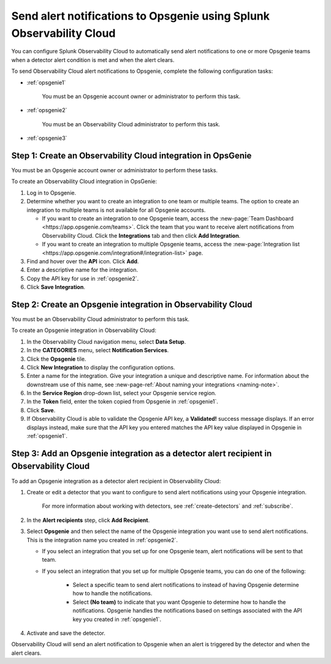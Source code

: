 .. _opsgenie:

************************************************************************
Send alert notifications to Opsgenie using Splunk Observability Cloud
************************************************************************

You can configure Splunk Observability Cloud to automatically send alert notifications to one or more Opsgenie teams when a detector alert condition is met and when the alert clears.

To send Observability Cloud alert notifications to Opsgenie, complete the following configuration tasks:

* :ref:`opsgenie1`

   You must be an Opsgenie account owner or administrator to perform this task.

* :ref:`opsgenie2`

   You must be an Observability Cloud administrator to perform this task.

* :ref:`opsgenie3`


.. _opsgenie1:

Step 1: Create an Observability Cloud integration in OpsGenie
=================================================================================

You must be an Opsgenie account owner or administrator to perform these tasks.

To create an Observability Cloud integration in OpsGenie:

#. Log in to Opsgenie.

#. Determine whether you want to create an integration to one team or multiple teams. The option to create an integration to multiple teams is not available for all Opsgenie accounts.

   * If you want to create an integration to one Opsgenie team, access the :new-page:`Team Dashboard <https://app.opsgenie.com/teams>`. Click the team that you want to receive alert notifications from Observability Cloud. Click the :strong:`Integrations` tab and then click :strong:`Add Integration`.

   * If you want to create an integration to multiple Opsgenie teams, access the :new-page:`Integration list <https://app.opsgenie.com/integration#/integration-list>` page.

#. Find and hover over the :strong:`API` icon. Click :strong:`Add`.

#. Enter a descriptive name for the integration.

#. Copy the API key for use in :ref:`opsgenie2`.

#. Click :strong:`Save Integration`.


.. _opsgenie2:

Step 2: Create an Opsgenie integration in Observability Cloud
=================================================================================

You must be an Observability Cloud administrator to perform this task.

To create an Opsgenie integration in Observability Cloud:

#. In the Observability Cloud navigation menu, select :strong:`Data Setup`.

#. In the :strong:`CATEGORIES` menu, select :strong:`Notification Services`.

#. Click the :strong:`Opsgenie` tile.

#. Click :strong:`New Integration` to display the configuration options.

#. Enter a name for the integration. Give your integration a unique and descriptive name. For information about the downstream use of this name, see :new-page-ref:`About naming your integrations <naming-note>`.

#. In the :strong:`Service Region` drop-down list, select your Opsgenie service region.

#. In the :strong:`Token` field, enter the token copied from Opsgenie in :ref:`opsgenie1`.

#. Click :strong:`Save`.

#. If Observability Cloud is able to validate the Opsgenie API key, a :strong:`Validated!` success message displays. If an error displays instead, make sure that the API key you entered matches the API key value displayed in Opsgenie in :ref:`opsgenie1`.


.. _opsgenie3:

Step 3: Add an Opsgenie integration as a detector alert recipient in Observability Cloud
=================================================================================================

..
  once the detector docs are migrated - this step may be covered in those docs and can be removed from these docs. below link to :ref:`detectors` and :ref:`receiving-notifications` instead once docs are migrated

To add an Opsgenie integration as a detector alert recipient in Observability Cloud:

#. Create or edit a detector that you want to configure to send alert notifications using your Opsgenie integration.

    For more information about working with detectors, see :ref:`create-detectors` and :ref:`subscribe`.

#. In the :strong:`Alert recipients` step, click :strong:`Add Recipient`.

#. Select :strong:`Opsgenie` and then select the name of the Opsgenie integration you want use to send alert notifications. This is the integration name you created in :ref:`opsgenie2`.

   * If you select an integration that you set up for one Opsgenie team, alert notifications will be sent to that team.

   * If you select an integration that you set up for multiple Opsgenie teams, you can do one of the following:

      * Select a specific team to send alert notifications to instead of having Opsgenie determine how to handle the notifications.

      * Select :strong:`(No team)` to indicate that you want Opsgenie to determine how to handle the notifications. Opsgenie handles the notifications based on settings associated with the API key you created in :ref:`opsgenie1`.

#. Activate and save the detector.

Observability Cloud will send an alert notification to Opsgenie when an alert is triggered by the detector and when the alert clears.
